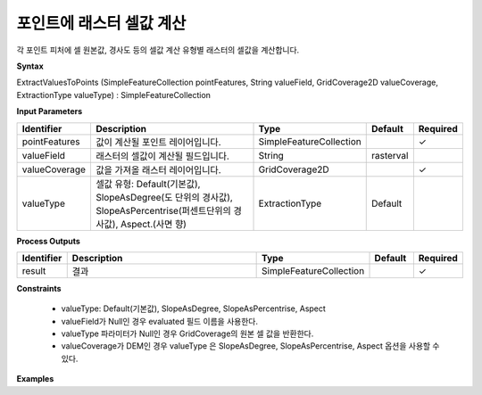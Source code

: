 .. _extractvaluestopoints:

포인트에 래스터 셀값 계산
==========================================

각 포인트 피처에 셀 원본값, 경사도 등의 셀값 계산 유형별 래스터의 셀값을 계산합니다.

**Syntax**

ExtractValuesToPoints (SimpleFeatureCollection pointFeatures, String valueField, GridCoverage2D valueCoverage, ExtractionType valueType) : SimpleFeatureCollection

**Input Parameters**

.. list-table::
   :widths: 10 50 20 10 10

   * - **Identifier**
     - **Description**
     - **Type**
     - **Default**
     - **Required**

   * - pointFeatures
     - 값이 계산될 포인트 레이어입니다.
     - SimpleFeatureCollection
     -
     - ✓

   * - valueField
     - 래스터의 셀값이 계산될 필드입니다.
     - String
     - rasterval
     -

   * - valueCoverage
     - 값을 가져올 래스터 레이어입니다.
     - GridCoverage2D
     -
     - ✓

   * - valueType
     - 셀값 유형: Default(기본값), SlopeAsDegree(도 단위의 경사값), SlopeAsPercentrise(퍼센트단위의 경사값), Aspect.(사면 향)
     - ExtractionType
     - Default
     -

**Process Outputs**

.. list-table::
   :widths: 10 50 20 10 10

   * - **Identifier**
     - **Description**
     - **Type**
     - **Default**
     - **Required**

   * - result
     - 결과
     - SimpleFeatureCollection
     -
     - ✓

**Constraints**

 - valueType: Default(기본값), SlopeAsDegree, SlopeAsPercentrise, Aspect
 - valueField가 Null인 경우 evaluated 필드 이름을 사용한다.
 - valueType 파라미터가 Null인 경우 GridCoverage의 원본 셀 값을 반환한다.
 - valueCoverage가 DEM인 경우 valueType 은 SlopeAsDegree, SlopeAsPercentrise, Aspect 옵션을 사용할 수 있다.


**Examples**

